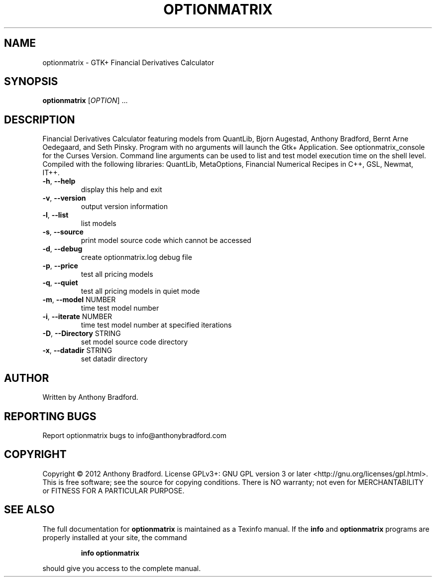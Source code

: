 .\" DO NOT MODIFY THIS FILE!  It was generated by help2man 1.47.2.
.TH OPTIONMATRIX "1" "December 2015" "optionmatrix 1.4.3" "User Commands"
.SH NAME
optionmatrix \- GTK+ Financial Derivatives Calculator
.SH SYNOPSIS
.B optionmatrix
[\fI\,OPTION\/\fR] ...
.SH DESCRIPTION
Financial Derivatives Calculator featuring models from QuantLib, Bjorn Augestad, Anthony Bradford, Bernt Arne Oedegaard, and Seth Pinsky.  Program with no arguments will launch the Gtk+ Application.  See optionmatrix_console for the Curses Version.  Command line arguments can be used to list and test model execution time on the shell level.  Compiled with the following libraries: QuantLib, MetaOptions, Financial Numerical Recipes in C++, GSL, Newmat, IT++.
.TP
\fB\-h\fR, \fB\-\-help\fR
display this help and exit
.TP
\fB\-v\fR, \fB\-\-version\fR
output version information
.TP
\fB\-l\fR, \fB\-\-list\fR
list models
.TP
\fB\-s\fR, \fB\-\-source\fR
print model source code which cannot be accessed
.TP
\fB\-d\fR, \fB\-\-debug\fR
create optionmatrix.log debug file
.TP
\fB\-p\fR, \fB\-\-price\fR
test all pricing models
.TP
\fB\-q\fR, \fB\-\-quiet\fR
test all pricing models in quiet mode
.TP
\fB\-m\fR, \fB\-\-model\fR NUMBER
time test model number
.TP
\fB\-i\fR, \fB\-\-iterate\fR NUMBER
time test model number at specified iterations
.TP
\fB\-D\fR, \fB\-\-Directory\fR STRING
set model source code directory
.TP
\fB\-x\fR, \fB\-\-datadir\fR STRING
set datadir directory
.SH AUTHOR
Written by Anthony Bradford.
.SH "REPORTING BUGS"
Report optionmatrix bugs to info@anthonybradford.com
.SH COPYRIGHT
Copyright \(co 2012 Anthony Bradford.
License GPLv3+: GNU GPL version 3 or later <http://gnu.org/licenses/gpl.html>.
.br
This is free software; see the source for copying conditions.  There is NO
warranty; not even for MERCHANTABILITY or FITNESS FOR A PARTICULAR PURPOSE.
.SH "SEE ALSO"
The full documentation for
.B optionmatrix
is maintained as a Texinfo manual.  If the
.B info
and
.B optionmatrix
programs are properly installed at your site, the command
.IP
.B info optionmatrix
.PP
should give you access to the complete manual.
